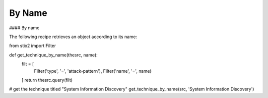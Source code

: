 By Name
===============


#### By name

The following recipe retrieves an object according to its name:

.. code-block:: python
from stix2 import Filter

def get_technique_by_name(thesrc, name):
    filt = [
        Filter('type', '=', 'attack-pattern'),
        Filter('name', '=', name)
    ]
    return thesrc.query(filt)
# get the technique titled "System Information Discovery"
get_technique_by_name(src, 'System Information Discovery')
